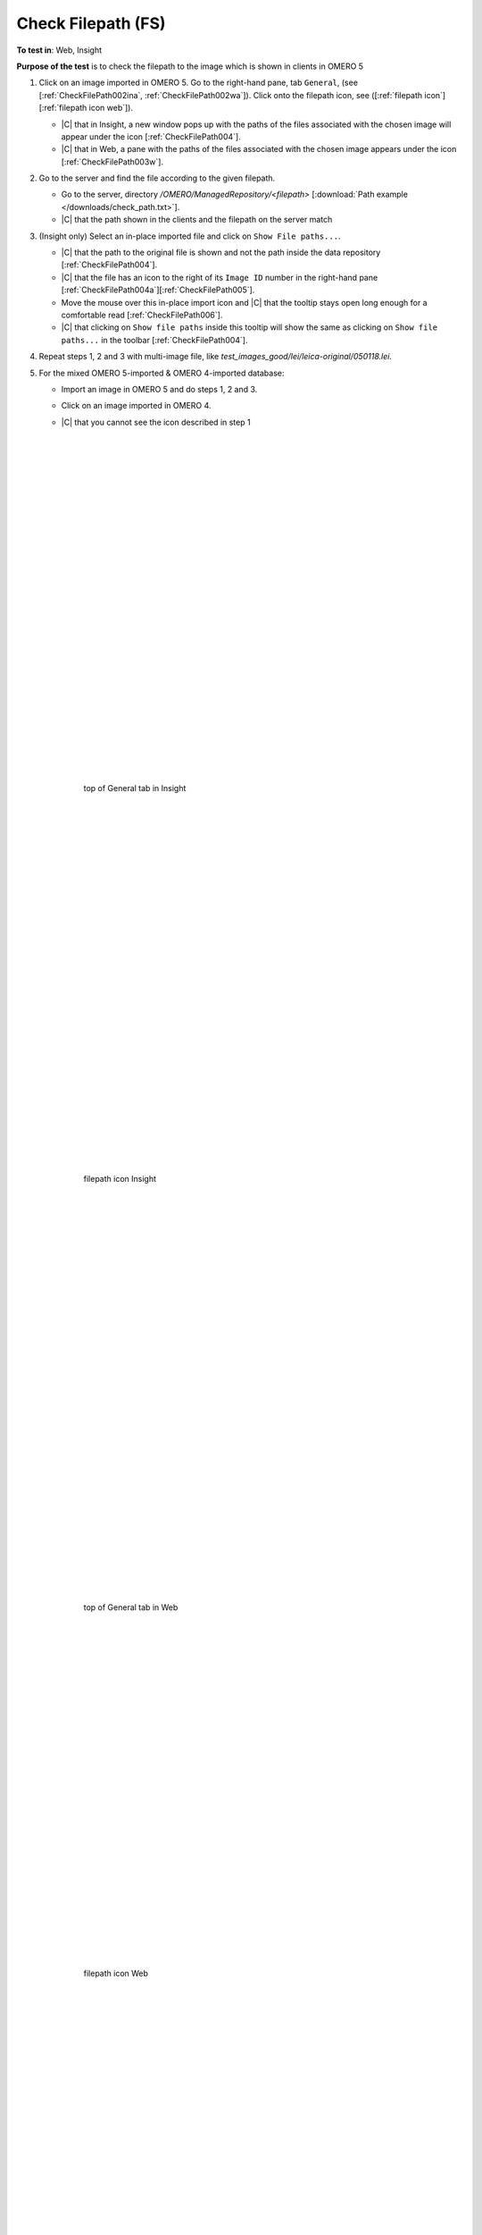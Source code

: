 Check Filepath (FS)
====================



**To test in**: Web, Insight

**Purpose of the test** is to check the filepath to the image which is shown in clients in OMERO 5

#. Click on an image imported in OMERO 5. Go to the right-hand pane, tab ``General``, (see [:ref:`CheckFilePath002ina`, :ref:`CheckFilePath002wa`]). Click onto the filepath icon, see ([:ref:`filepath icon`][:ref:`filepath icon web`]). 


   - |C| that in Insight, a new window pops up with the paths of the files associated with the chosen image will appear under the icon [:ref:`CheckFilePath004`].
   - |C| that in Web, a pane with the paths of the files associated with the chosen image appears under the icon [:ref:`CheckFilePath003w`].


#. Go to the server and find the file according to the given filepath.


   - Go to the server, directory `/OMERO/ManagedRepository/<filepath>` [:download:`Path example </downloads/check_path.txt>`].
   - |C| that the path shown in the clients and the filepath on the server match 


#. (Insight only) Select an in-place imported file and click on ``Show File paths...``. 

   - |C| that the path to the original file is shown and not the path inside the data repository [:ref:`CheckFilePath004`]. 
   - |C| that the file has an icon to the right of its ``Image ID`` number in the right-hand pane [:ref:`CheckFilePath004a`][:ref:`CheckFilePath005`].
   - Move the mouse over this in-place import icon and |C| that the tooltip stays open long enough for a comfortable read [:ref:`CheckFilePath006`]. 
   - |C| that clicking on ``Show file paths`` inside this tooltip will show the same as clicking on ``Show file paths...`` in the toolbar [:ref:`CheckFilePath004`].

#. Repeat steps 1, 2 and 3 with multi-image file, like `test_images_good/lei/leica-original/050118.lei`.



#. For the mixed OMERO 5-imported & OMERO 4-imported database:

   - Import an image in OMERO 5 and do steps 1, 2 and 3.
   - Click on an image imported in OMERO 4.
   - |C| that you cannot see the icon described in step 1



	|
	|
	|
	|
	|
	|
	|
	|
	|
	|
	|
	|
	|
	|
	|
	|
	|
	|
	|
	|
	|
	|
	|
	|
	|
	|
	|


	.. _CheckFilePath002ina:
	.. figure:: /images/testing_scenarios/CheckFilePathFS/002ina.png
	   :align: center

	   top of General tab in Insight

	|
	|
	|
	|
	|
	|
	|
	|
	|
	|
	|
	|
	|
	|
	|
	|
	|
	|
	|
	|
	|
	|
	|
	|
	|
	|
	|
	|
	|


	.. _filepath icon:
	.. figure:: /images/testing_scenarios/CheckFilePathFS/002in.png
	   :align: center

	   filepath icon Insight

	|
	|
	|
	|
	|
	|
	|
	|
	|
	|
	|
	|
	|
	|
	|
	|
	|
	|
	|
	|
	|
	|
	|
	|
	|
	|
	|
	|
	|
	|
	|
	|


	.. _CheckFilePath002wa:
	.. figure:: /images/testing_scenarios/CheckFilePathFS/002wa.png
	   :align: center

	   top of General tab in Web

	|
	|
	|
	|
	|
	|
	|
	|
	|
	|
	|
	|
	|
	|
	|
	|
	|
	|
	|
	|
	|
	|
	|
	|
	|
	|
	|


	.. _filepath icon web:
	.. figure:: /images/testing_scenarios/CheckFilePathFS/002w.png
	   :align: center

	   filepath icon Web 

	|
	|
	|
	|
	|
	|
	|
	|
	|
	|
	|
	|
	|
	|
	|
	|
	|
	|
	|
	|
	|
	|
	|
	|
	|
	|
	|
	|
	|
	|
	|
	|
	|
	|
	|
	|
	|
	|
	|
	|
	|
	|
	|
	|
	|
	|
	|
	|
	|
	|
	|
	|
	|
	|
	|
	|
	|


	.. _CheckFilePath003w:
	.. figure:: /images/testing_scenarios/CheckFilePathFS/003w.png
	   :align: center

	   Pane with path Web

	|
	|
	|
	|
	|
	|
	|
	|
	|
	|
	|
	|
	|
	|
	|
	|
	|
	|
	|
	|
	|
	|
	|
	|
	|
	|
	|
	|


	.. _CheckFilePath004:
	.. figure:: /images/testing_scenarios/CheckFilePathFS/004.png
	   :align: center

	   Popup window with path Insight

	|
	|
	|
	|
	|
	|
	|
	|
	|
	|
	|
	|
	|
	|
	|
	|
	|
	|
	|
	|
	|
	|
	|
	|
	|
	|
	|
	|
	|


	.. _CheckFilePath004a:
	.. figure:: /images/testing_scenarios/CheckFilePathFS/004a.png
	   :align: center

	   In-place icon Insight large view

	|
	|
	|
	|
	|
	|
	|
	|
	|
	|
	|
	|
	|
	|
	|
	|
	|
	|
	|
	|
	|
	|
	|
	|
	|
	|
	|


	.. _CheckFilePath005:
	.. figure:: /images/testing_scenarios/CheckFilePathFS/005.png
	   :align: center

	   In-place icon Insight

	|
	|
	|
	|
	|
	|
	|
	|
	|
	|
	|
	|
	|
	|
	|
	|
	|
	|
	|
	|
	|
	|
	|
	|
	|
	|
	|
	|
	|


	.. _CheckFilePath006:
	.. figure:: /images/testing_scenarios/CheckFilePathFS/006.png
	   :align: center

	   Tooltip of In-place icon Insight

	|
	|
	|
	|
	|
	|
	|
	|
	|
	|
	|
	|
	|



